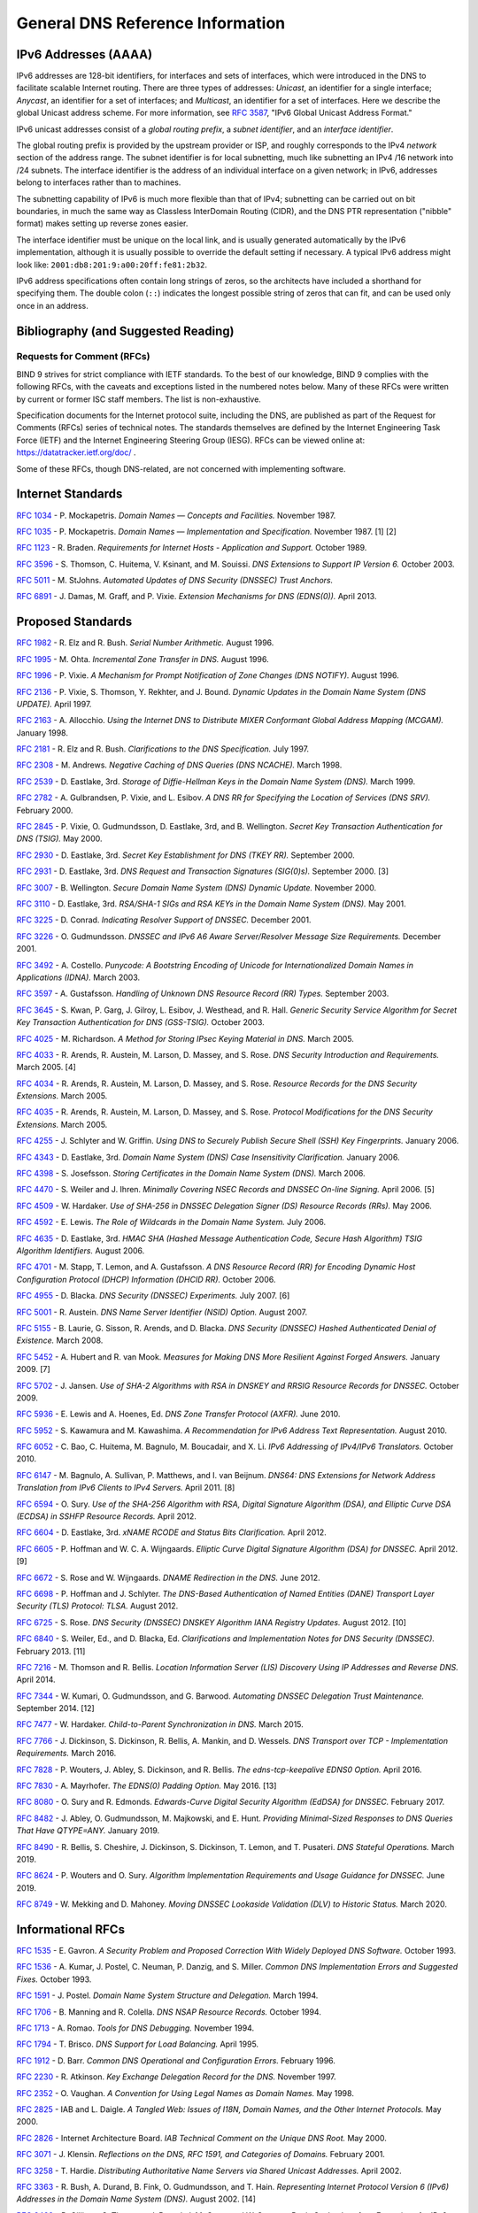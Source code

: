 .. 
   Copyright (C) Internet Systems Consortium, Inc. ("ISC")
   
   This Source Code Form is subject to the terms of the Mozilla Public
   License, v. 2.0. If a copy of the MPL was not distributed with this
   file, you can obtain one at https://mozilla.org/MPL/2.0/.
   
   See the COPYRIGHT file distributed with this work for additional
   information regarding copyright ownership.

.. General:

General DNS Reference Information
=================================

.. _ipv6addresses:

IPv6 Addresses (AAAA)
---------------------

IPv6 addresses are 128-bit identifiers, for interfaces and sets of
interfaces, which were introduced in the DNS to facilitate scalable
Internet routing. There are three types of addresses: *Unicast*, an
identifier for a single interface; *Anycast*, an identifier for a set of
interfaces; and *Multicast*, an identifier for a set of interfaces. Here
we describe the global Unicast address scheme. For more information, see
:rfc:`3587`, "IPv6 Global Unicast Address Format."

IPv6 unicast addresses consist of a *global routing prefix*, a *subnet
identifier*, and an *interface identifier*.

The global routing prefix is provided by the upstream provider or ISP,
and roughly corresponds to the IPv4 *network* section of the address
range. The subnet identifier is for local subnetting, much like
subnetting an IPv4 /16 network into /24 subnets. The interface
identifier is the address of an individual interface on a given network;
in IPv6, addresses belong to interfaces rather than to machines.

The subnetting capability of IPv6 is much more flexible than that of
IPv4; subnetting can be carried out on bit boundaries, in much the same
way as Classless InterDomain Routing (CIDR), and the DNS PTR
representation ("nibble" format) makes setting up reverse zones easier.

The interface identifier must be unique on the local link, and is
usually generated automatically by the IPv6 implementation, although it
is usually possible to override the default setting if necessary. A
typical IPv6 address might look like:
``2001:db8:201:9:a00:20ff:fe81:2b32``.

IPv6 address specifications often contain long strings of zeros, so the
architects have included a shorthand for specifying them. The double
colon (``::``) indicates the longest possible string of zeros that can
fit, and can be used only once in an address.

.. _bibliography:

Bibliography (and Suggested Reading)
------------------------------------

.. _rfcs:

Requests for Comment (RFCs)
~~~~~~~~~~~~~~~~~~~~~~~~~~~

BIND 9 strives for strict compliance with IETF standards. To the best
of our knowledge, BIND 9 complies with the following RFCs, with
the caveats and exceptions listed in the numbered notes below. Many
of these RFCs were written by current or former ISC staff members.
The list is non-exhaustive.

Specification documents for the Internet protocol suite, including the
DNS, are published as part of the Request for Comments (RFCs) series of
technical notes. The standards themselves are defined by the Internet
Engineering Task Force (IETF) and the Internet Engineering Steering
Group (IESG). RFCs can be viewed online at: https://datatracker.ietf.org/doc/ .

Some of these RFCs, though DNS-related, are not concerned with implementing
software.

Internet Standards
------------------

:rfc:`1034` - P. Mockapetris. *Domain Names — Concepts and Facilities.* November
1987.

:rfc:`1035` - P. Mockapetris. *Domain Names — Implementation and Specification.*
November 1987. [1] [2]

:rfc:`1123` - R. Braden. *Requirements for Internet Hosts - Application and
Support.* October 1989.

:rfc:`3596` - S. Thomson, C. Huitema, V. Ksinant, and M. Souissi. *DNS Extensions to
Support IP Version 6.* October 2003.

:rfc:`5011` - M. StJohns. *Automated Updates of DNS Security (DNSSEC) Trust Anchors.*

:rfc:`6891` - J. Damas, M. Graff, and P. Vixie. *Extension Mechanisms for DNS
(EDNS(0)).* April 2013.

.. _proposed_standards:

Proposed Standards
------------------

:rfc:`1982` - R. Elz and R. Bush. *Serial Number Arithmetic.* August 1996.

:rfc:`1995` - M. Ohta. *Incremental Zone Transfer in DNS.* August 1996.

:rfc:`1996` - P. Vixie. *A Mechanism for Prompt Notification of Zone Changes (DNS NOTIFY).*
August 1996.

:rfc:`2136` - P. Vixie, S. Thomson, Y. Rekhter, and J. Bound. *Dynamic Updates in the
Domain Name System (DNS UPDATE).* April 1997.

:rfc:`2163` - A. Allocchio. *Using the Internet DNS to Distribute MIXER
Conformant Global Address Mapping (MCGAM).* January 1998.

:rfc:`2181` - R. Elz and R. Bush. *Clarifications to the DNS Specification.* July 1997.

:rfc:`2308` - M. Andrews. *Negative Caching of DNS Queries (DNS NCACHE).* March 1998.

:rfc:`2539` - D. Eastlake, 3rd. *Storage of Diffie-Hellman Keys in the Domain Name
System (DNS).* March 1999.

:rfc:`2782` - A. Gulbrandsen, P. Vixie, and L. Esibov. *A DNS RR for Specifying the
Location of Services (DNS SRV).* February 2000.

:rfc:`2845` - P. Vixie, O. Gudmundsson, D. Eastlake, 3rd, and B. Wellington. *Secret Key
Transaction Authentication for DNS (TSIG).* May 2000.

:rfc:`2930` - D. Eastlake, 3rd. *Secret Key Establishment for DNS (TKEY RR).*
September 2000.

:rfc:`2931` - D. Eastlake, 3rd. *DNS Request and Transaction Signatures (SIG(0)s).*
September 2000. [3]

:rfc:`3007` - B. Wellington. *Secure Domain Name System (DNS) Dynamic Update.*
November 2000.

:rfc:`3110` - D. Eastlake, 3rd. *RSA/SHA-1 SIGs and RSA KEYs in the Domain Name
System (DNS).* May 2001.

:rfc:`3225` - D. Conrad. *Indicating Resolver Support of DNSSEC.* December 2001.

:rfc:`3226` - O. Gudmundsson. *DNSSEC and IPv6 A6 Aware Server/Resolver
Message Size Requirements.* December 2001.

:rfc:`3492` - A. Costello. *Punycode: A Bootstring Encoding of Unicode for
Internationalized Domain Names in Applications (IDNA).* March 2003.

:rfc:`3597` - A. Gustafsson. *Handling of Unknown DNS Resource Record (RR) Types.*
September 2003.

:rfc:`3645` - S. Kwan, P. Garg, J. Gilroy, L. Esibov, J. Westhead, and R. Hall. *Generic
Security Service Algorithm for Secret Key Transaction Authentication for
DNS (GSS-TSIG).* October 2003.

:rfc:`4025` - M. Richardson. *A Method for Storing IPsec Keying Material in
DNS.* March 2005.

:rfc:`4033` - R. Arends, R. Austein, M. Larson, D. Massey, and S. Rose. *DNS Security
Introduction and Requirements.* March 2005. [4]

:rfc:`4034` - R. Arends, R. Austein, M. Larson, D. Massey, and S. Rose. *Resource Records for
the DNS Security Extensions.* March 2005.

:rfc:`4035` - R. Arends, R. Austein, M. Larson, D. Massey, and S. Rose. *Protocol
Modifications for the DNS Security Extensions.* March 2005.

:rfc:`4255` - J. Schlyter and W. Griffin. *Using DNS to Securely Publish Secure
Shell (SSH) Key Fingerprints.* January 2006.

:rfc:`4343` - D. Eastlake, 3rd. *Domain Name System (DNS) Case Insensitivity
Clarification.* January 2006.

:rfc:`4398` - S. Josefsson. *Storing Certificates in the Domain Name System (DNS).* March 2006.

:rfc:`4470` - S. Weiler and J. Ihren. *Minimally Covering NSEC Records and
DNSSEC On-line Signing.* April 2006. [5]

:rfc:`4509` - W. Hardaker. *Use of SHA-256 in DNSSEC Delegation Signer
(DS) Resource Records (RRs).* May 2006.

:rfc:`4592` - E. Lewis. *The Role of Wildcards in the Domain Name System.* July 2006.

:rfc:`4635` - D. Eastlake, 3rd. *HMAC SHA (Hashed Message Authentication
Code, Secure Hash Algorithm) TSIG Algorithm Identifiers.* August 2006.

:rfc:`4701` - M. Stapp, T. Lemon, and A. Gustafsson. *A DNS Resource Record
(RR) for Encoding Dynamic Host Configuration Protocol (DHCP) Information (DHCID
RR).* October 2006.

:rfc:`4955` - D. Blacka. *DNS Security (DNSSEC) Experiments.* July 2007. [6]

:rfc:`5001` - R. Austein. *DNS Name Server Identifier (NSID) Option.* August 2007.

:rfc:`5155` - B. Laurie, G. Sisson, R. Arends, and D. Blacka. *DNS Security
(DNSSEC) Hashed Authenticated Denial of Existence.* March 2008.

:rfc:`5452` - A. Hubert and R. van Mook. *Measures for Making DNS More
Resilient Against Forged Answers.* January 2009. [7]

:rfc:`5702` - J. Jansen. *Use of SHA-2 Algorithms with RSA in DNSKEY and
RRSIG Resource Records for DNSSEC.* October 2009.

:rfc:`5936` - E. Lewis and A. Hoenes, Ed. *DNS Zone Transfer Protocol (AXFR).*
June 2010.

:rfc:`5952` - S. Kawamura and M. Kawashima. *A Recommendation for IPv6 Address
Text Representation.* August 2010.

:rfc:`6052` - C. Bao, C. Huitema, M. Bagnulo, M. Boucadair, and X. Li. *IPv6
Addressing of IPv4/IPv6 Translators.* October 2010.

:rfc:`6147` - M. Bagnulo, A. Sullivan, P. Matthews, and I. van Beijnum.
*DNS64: DNS Extensions for Network Address Translation from IPv6 Clients to
IPv4 Servers.* April 2011. [8]

:rfc:`6594` - O. Sury. *Use of the SHA-256 Algorithm with RSA, Digital
Signature Algorithm (DSA), and Elliptic Curve DSA (ECDSA) in SSHFP Resource
Records.* April 2012.

:rfc:`6604` - D. Eastlake, 3rd. *xNAME RCODE and Status Bits Clarification.*
April 2012.

:rfc:`6605` - P. Hoffman and W. C. A. Wijngaards. *Elliptic Curve Digital
Signature Algorithm (DSA) for DNSSEC.* April 2012. [9]

:rfc:`6672` - S. Rose and W. Wijngaards. *DNAME Redirection in the DNS.*
June 2012.

:rfc:`6698` - P. Hoffman and J. Schlyter. *The DNS-Based Authentication of
Named Entities (DANE) Transport Layer Security (TLS) Protocol: TLSA.*
August 2012.

:rfc:`6725` - S. Rose. *DNS Security (DNSSEC) DNSKEY Algorithm IANA Registry
Updates.* August 2012. [10]

:rfc:`6840` - S. Weiler, Ed., and D. Blacka, Ed. *Clarifications and
Implementation Notes for DNS Security (DNSSEC).* February 2013. [11]

:rfc:`7216` - M. Thomson and R. Bellis. *Location Information Server (LIS)
Discovery Using IP Addresses and Reverse DNS.* April 2014.

:rfc:`7344` - W. Kumari, O. Gudmundsson, and G. Barwood. *Automating DNSSEC
Delegation Trust Maintenance.* September 2014. [12]

:rfc:`7477` - W. Hardaker. *Child-to-Parent Synchronization in DNS.* March
2015.

:rfc:`7766` - J. Dickinson, S. Dickinson, R. Bellis, A. Mankin, and D.
Wessels. *DNS Transport over TCP - Implementation Requirements.* March 2016.

:rfc:`7828` - P. Wouters, J. Abley, S. Dickinson, and R. Bellis.
*The edns-tcp-keepalive EDNS0 Option.* April 2016.

:rfc:`7830` - A. Mayrhofer. *The EDNS(0) Padding Option.* May 2016. [13]

:rfc:`8080` - O. Sury and R. Edmonds. *Edwards-Curve Digital Security Algorithm
(EdDSA) for DNSSEC.* February 2017.

:rfc:`8482` - J. Abley, O. Gudmundsson, M. Majkowski, and E. Hunt. *Providing
Minimal-Sized Responses to DNS Queries That Have QTYPE=ANY.* January 2019.

:rfc:`8490` - R. Bellis, S. Cheshire, J. Dickinson, S. Dickinson, T. Lemon,
and T. Pusateri. *DNS Stateful Operations.* March 2019.

:rfc:`8624` - P. Wouters and O. Sury. *Algorithm Implementation Requirements
and Usage Guidance for DNSSEC.* June 2019.

:rfc:`8749` - W. Mekking and D. Mahoney. *Moving DNSSEC Lookaside Validation
(DLV) to Historic Status.* March 2020.

Informational RFCs
------------------

:rfc:`1535` - E. Gavron. *A Security Problem and Proposed Correction With Widely
Deployed DNS Software.* October 1993.

:rfc:`1536` - A. Kumar, J. Postel, C. Neuman, P. Danzig, and S. Miller. *Common DNS
Implementation Errors and Suggested Fixes.* October 1993.

:rfc:`1591` - J. Postel. *Domain Name System Structure and Delegation.* March 1994.

:rfc:`1706` - B. Manning and R. Colella. *DNS NSAP Resource Records.* October 1994.

:rfc:`1713` - A. Romao. *Tools for DNS Debugging.* November 1994.

:rfc:`1794` - T. Brisco. *DNS Support for Load Balancing.* April 1995.

:rfc:`1912` - D. Barr. *Common DNS Operational and Configuration Errors.* February
1996.

:rfc:`2230` - R. Atkinson. *Key Exchange Delegation Record for the DNS.* November
1997.

:rfc:`2352` - O. Vaughan. *A Convention for Using Legal Names as Domain Names.* May
1998.

:rfc:`2825` - IAB and L. Daigle. *A Tangled Web: Issues of I18N, Domain Names, and
the Other Internet Protocols.* May 2000.

:rfc:`2826` - Internet Architecture Board. *IAB Technical Comment on the Unique
DNS Root.* May 2000.

:rfc:`3071` - J. Klensin. *Reflections on the DNS, RFC 1591, and Categories of
Domains.* February 2001.

:rfc:`3258` - T. Hardie. *Distributing Authoritative Name Servers via Shared
Unicast Addresses.* April 2002.

:rfc:`3363` - R. Bush, A. Durand, B. Fink, O. Gudmundsson, and T. Hain.
*Representing Internet Protocol Version 6 (IPv6) Addresses in the Domain Name
System (DNS).* August 2002. [14]

:rfc:`3493` - R. Gilligan, S. Thomson, J. Bound, J. McCann, and W. Stevens.
*Basic Socket Interface Extensions for IPv6.* March 2003.

:rfc:`3496` - A. G. Malis and T. Hsiao. *Protocol Extension for Support of
Asynchronous Transfer Mode (ATM) Service Class-aware Multiprotocol Label
Switching (MPLS) Traffic Engineering.* March 2003.

:rfc:`3833` - D. Atkins and R. Austein. *Threat Analysis of the Domain Name System
(DNS).* August 2004.

:rfc:`4074` - Y. Morishita and T. Jinmei. *Common Misbehavior Against DNS Queries for
IPv6 Addresses.* June 2005.

:rfc:`4892` - S. Woolf and D. Conrad. *Requirements for a Mechanism
Identifying a Name Server Instance.* June 2007.

:rfc:`6781` - O. Kolkman, W. Mekking, and R. Gieben. *DNSSEC Operational
Practices, Version 2.* December 2012.

:rfc:`7043` - J. Abley. *Resource Records for EUI-48 and EUI-64 Addresses
in the DNS.* October 2013.

:rfc:`7129` - R. Gieben and W. Mekking. *Authenticated Denial of Existence
in the DNS.* February 2014.

:rfc:`7553` - P. Faltstrom and O. Kolkman. *The Uniform Resource Identifier
(URI) DNS Resource Record.* June 2015.

:rfc:`7583` - S. Morris, J. Ihren, J. Dickinson, and W. Mekking. *DNSSEC Key
Rollover Timing Considerations.* October 2015.

Experimental RFCs
-----------------

:rfc:`1183` - C. F. Everhart, L. A. Mamakos, R. Ullmann, P. Mockapetris. *New DNS RR
Definitions.* October 1990.

:rfc:`1464` - R. Rosenbaum. *Using the Domain Name System to Store Arbitrary
String Attributes.* May 1993.

:rfc:`1712` - C. Farrell, M. Schulze, S. Pleitner, and D. Baldoni. *DNS Encoding of
Geographical Location.* November 1994.

:rfc:`1876` - C. Davis, P. Vixie, T. Goodwin, and I. Dickinson. *A Means for Expressing
Location Information in the Domain Name System.* January 1996.

:rfc:`2345` - J. Klensin, T. Wolf, and G. Oglesby. *Domain Names and Company Name
Retrieval.* May 1998.

:rfc:`2540` - D. Eastlake, 3rd. *Detached Domain Name System (DNS) Information.*
March 1999.

:rfc:`3123` - P. Koch. *A DNS RR Type for Lists of Address Prefixes (APL RR).* June
2001.

:rfc:`6742` - RJ Atkinson, SN Bhatti, U. St. Andrews, and S. Rose. *DNS
Resource Records for the Identifier-Locator Network Protocol (ILNP).*
November 2012.

:rfc:`7314` - M. Andrews. *Extension Mechanisms for DNS (EDNS) EXPIRE Option.*
July 2014.

:rfc:`7929` - P. Wouters. *DNS-Based Authentication of Named Entities (DANE)
Bindings for OpenPGP.* August 2016.

Best Current Practice RFCs
--------------------------

:rfc:`2219` - M. Hamilton and R. Wright. *Use of DNS Aliases for Network Services.*
October 1997.

:rfc:`2317` - H. Eidnes, G. de Groot, and P. Vixie. *Classless IN-ADDR.ARPA Delegation.*
March 1998.

:rfc:`2606` - D. Eastlake, 3rd and A. Panitz. *Reserved Top Level DNS Names.* June
1999. [15]

:rfc:`3901` - A. Durand and J. Ihren. *DNS IPv6 Transport Operational Guidelines.*
September 2004.

:rfc:`5625` - R. Bellis. *DNS Proxy Implementation Guidelines.* August 2009.

:rfc:`6303` - M. Andrews. *Locally Served DNS Zones.* July 2011.

:rfc:`7793` - M. Andrews. *Adding 100.64.0.0/10 Prefixes to the IPv4
Locally-Served DNS Zones Registry.* May 2016.

:rfc:`8906` - M. Andrews and R. Bellis. *A Common Operational Problem in DNS
Servers: Failure to Communicate.* September 2020.

Historic RFCs
-------------

:rfc:`2874` - M. Crawford and C. Huitema. *DNS Extensions to Support IPv6 Address
Aggregation and Renumbering.* July 2000. [4]

:rfc:`4431` - M. Andrews and S. Weiler. *The DNSSEC Lookaside Validation
(DLV) DNS Resource Record.* February 2006.

RFCs of Type "Unknown"
----------------------

:rfc:`1033` - M. Lottor. *Domain Administrators Operations Guide.* November 1987.

:rfc:`1101` - P. Mockapetris. *DNS Encoding of Network Names and Other Types.*
April 1989.

Obsoleted and Unimplemented Experimental RFCs
---------------------------------------------

:rfc:`974` - C. Partridge. *Mail Routing and the Domain System.* January 1986.

:rfc:`1521` - N. Borenstein and N. Freed. *MIME (Multipurpose Internet Mail
Extensions) Part One: Mechanisms for Specifying and Describing the Format of
Internet Message Bodies.* September 1993 [16]

:rfc:`1537` - P. Beertema. *Common DNS Data File Configuration Errors.* October
1993.

:rfc:`1750` - D. Eastlake, 3rd, S. Crocker, and J. Schiller. *Randomness
Recommendations for Security.* December 1994.

:rfc:`2010` - B. Manning and P. Vixie. *Operational Criteria for Root Name Servers.*
October 1996.

:rfc:`2052` - A. Gulbrandsen and P. Vixie. *A DNS RR for Specifying the Location of
Services.* October 1996.

:rfc:`2065` - D. Eastlake, 3rd and C. Kaufman. *Domain Name System Security Extensions.*
January 1997.

:rfc:`2137` - D. Eastlake, 3rd. *Secure Domain Name System Dynamic Update.* April
1997.

:rfc:`2168` - R. Daniel and M. Mealling. *Resolution of Uniform Resource Identifiers
Using the Domain Name System.* June 1997.

:rfc:`2240` - O. Vaughan. *A Legal Basis for Domain Name Allocation.* November 1997.

:rfc:`2535` - D. Eastlake, 3rd. *Domain Name System Security Extensions.*
March 1999. [17] [18]

:rfc:`2537` - D. Eastlake, 3rd. *RSA/MD5 KEYs and SIGs in the Domain Name System
(DNS).* March 1999.

:rfc:`2538` - D. Eastlake, 3rd and O. Gudmundsson. *Storing Certificates in the Domain
Name System (DNS).* March 1999.

:rfc:`2671` - P. Vixie. *Extension Mechanisms for DNS (EDNS0).* August 1999.

:rfc:`2672` - M. Crawford. *Non-Terminal DNS Name Redirection.* August 1999.

:rfc:`2673` - M. Crawford. *Binary Labels in the Domain Name System.* August 1999.

:rfc:`2915` - M. Mealling and R. Daniel. *The Naming Authority Pointer (NAPTR) DNS
Resource Record.* September 2000.

:rfc:`2929` - D. Eastlake, 3rd, E. Brunner-Williams, and B. Manning. *Domain Name System
(DNS) IANA Considerations.* September 2000.

:rfc:`3008` - B. Wellington. *Domain Name System Security (DNSSEC) Signing
Authority.* November 2000.

:rfc:`3090` - E. Lewis. *DNS Security Extension Clarification on Zone Status.*
March 2001.

:rfc:`3152` - R. Bush. *Delegation of IP6.ARPA.* August 2001.

:rfc:`3445` - D. Massey and S. Rose. *Limiting the Scope of the KEY Resource Record
(RR).* December 2002.

:rfc:`3490` - P. Faltstrom, P. Hoffman, and A. Costello. *Internationalizing Domain Names
in Applications (IDNA).* March 2003. [19]

:rfc:`3491` - P. Hoffman and M. Blanchet. *Nameprep: A Stringprep Profile for
Internationalized Domain Names (IDN).* March 2003. [19]

:rfc:`3655` - B. Wellington and O. Gudmundsson. *Redefinition of DNS Authenticated
Data (AD) Bit.* November 2003.

:rfc:`3658` - O. Gudmundsson. *Delegation Signer (DS) Resource Record (RR).*
December 2003.

:rfc:`3755` - S. Weiler. *Legacy Resolver Compatibility for Delegation Signer
(DS).* May 2004.

:rfc:`3757` - O. Kolkman, J. Schlyter, and E. Lewis. *Domain Name System KEY (DNSKEY)
Resource Record (RR) Secure Entry Point (SEP) Flag.* May 2004.

:rfc:`3845` - J. Schlyter. *DNS Security (DNSSEC) NextSECure (NSEC) RDATA Format.*
August 2004.

:rfc:`4294` - J. Loughney, Ed. *IPv6 Node Requirements.* [20]

:rfc:`4408` - M. Wong and W. Schlitt. *Sender Policy Framework (SPF) for
Authorizing Use of Domains in E-Mail, Version 1.* April 2006.

:rfc:`5966` - R. Bellis. *DNS Transport Over TCP - Implementation
Requirements.* August 2010.

:rfc:`6844` - P. Hallam-Baker and R. Stradling. *DNS Certification Authority
Authorization (CAA) Resource Record.* January 2013.

:rfc:`6944` - S. Rose. *Applicability Statement: DNS Security (DNSSEC) DNSKEY
Algorithm Implementation Status.* April 2013.

RFCs No Longer Supported in BIND 9
----------------------------------

:rfc:`2536` - D. Eastlake, 3rd. *DSA KEYs and SIGs in the Domain Name System
(DNS).* March 1999.

Notes
~~~~~

[1] Queries to zones that have failed to load return SERVFAIL rather
than a non-authoritative response. This is considered a feature.

[2] CLASS ANY queries are not supported. This is considered a
feature.

[3] When receiving a query signed with a SIG(0), the server is
only able to verify the signature if it has the key in its local
authoritative data; it cannot do recursion or validation to
retrieve unknown keys.

[4] Compliance is with loading and serving of A6 records only. A6 records were moved
to the experimental category by :rfc:`3363`.

[5] Minimally covering NSEC records are accepted but not generated.

[6] BIND 9 interoperates with correctly designed experiments.

[7] ``named`` only uses ports to extend the ID space; addresses are not
used.

[8] Section 5.5 does not match reality. ``named`` uses the presence
of DO=1 to detect if validation may be occurring. CD has no bearing
on whether validation occurs.

[9] Compliance is conditional on the OpenSSL library being linked against
a supporting ECDSA.

[10] RSAMD5 support has been removed. See :rfc:`6944`.

[11] Section 5.9 - Always set CD=1 on queries. This is *not* done, as
it prevents DNSSEC from working correctly through another recursive server.

When talking to a recursive server, the best algorithm is to send
CD=0 and then send CD=1 iff SERVFAIL is returned, in case the recursive
server has a bad clock and/or bad trust anchor. Alternatively, one
can send CD=1 then CD=0 on validation failure, in case the recursive
server is under attack or there is stale/bogus authoritative data.

[12] Updating of parent zones is not yet implemented.

[13] ``named`` does not currently encrypt DNS requests, so the PAD option
is accepted but not returned in responses.

[14] Section 4 is ignored.

[15] This does not apply to DNS server implementations.

[16] Only the Base 64 encoding specification is supported.

[17] Wildcard records are not supported in DNSSEC secure zones.

[18] Servers authoritative for secure zones being resolved by BIND
9 must support EDNS0 (RFC2671), and must return all relevant SIGs
and NXTs in responses, rather than relying on the resolving server
to perform separate queries for missing SIGs and NXTs.

[19] BIND 9 requires ``--with-idn`` to enable entry of IDN labels within dig,
host, and nslookup at compile time.  ACE labels are supported
everywhere with or without ``--with-idn``.

[20] Section 5.1 - DNAME records are fully supported.

.. _internet_drafts:

Internet Drafts
~~~~~~~~~~~~~~~

Internet Drafts (IDs) are rough-draft working documents of the Internet
Engineering Task Force (IETF). They are, in essence, RFCs in the preliminary
stages of development. Implementors are cautioned not to regard IDs as
archival, and they should not be quoted or cited in any formal documents
unless accompanied by the disclaimer that they are "works in progress."
IDs have a lifespan of six months, after which they are deleted unless
updated by their authors.

.. _more_about_bind:

Other Documents About BIND
~~~~~~~~~~~~~~~~~~~~~~~~~~

Paul Albitz and Cricket Liu. *DNS and BIND.* Copyright 1998 Sebastopol, CA: O'Reilly and
Associates.
